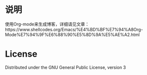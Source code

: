* 说明
使用Org-mode来生成博客，详细请见文章：https://www.shellcodes.org/Emacs/%E4%BD%BF%E7%94%A8Org-Mode%E7%94%9F%E6%88%90%E5%8D%9A%E5%AE%A2.html

* License
Distributed under the GNU General Public License, version 3
